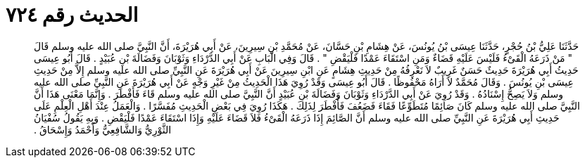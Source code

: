 
= الحديث رقم ٧٢٤

[quote.hadith]
حَدَّثَنَا عَلِيُّ بْنُ حُجْرٍ، حَدَّثَنَا عِيسَى بْنُ يُونُسَ، عَنْ هِشَامِ بْنِ حَسَّانَ، عَنْ مُحَمَّدِ بْنِ سِيرِينَ، عَنْ أَبِي هُرَيْرَةَ، أَنَّ النَّبِيَّ صلى الله عليه وسلم قَالَ ‏"‏ مَنْ ذَرَعَهُ الْقَىْءُ فَلَيْسَ عَلَيْهِ قَضَاءٌ وَمَنِ اسْتَقَاءَ عَمْدًا فَلْيَقْضِ ‏"‏ ‏.‏ قَالَ وَفِي الْبَابِ عَنْ أَبِي الدَّرْدَاءِ وَثَوْبَانَ وَفَضَالَةَ بْنِ عُبَيْدٍ ‏.‏ قَالَ أَبُو عِيسَى حَدِيثُ أَبِي هُرَيْرَةَ حَدِيثٌ حَسَنٌ غَرِيبٌ لاَ نَعْرِفُهُ مِنْ حَدِيثِ هِشَامٍ عَنِ ابْنِ سِيرِينَ عَنْ أَبِي هُرَيْرَةَ عَنِ النَّبِيِّ صلى الله عليه وسلم إِلاَّ مِنْ حَدِيثِ عِيسَى بْنِ يُونُسَ ‏.‏ وَقَالَ مُحَمَّدٌ لاَ أَرَاهُ مَحْفُوظًا ‏.‏ قَالَ أَبُو عِيسَى وَقَدْ رُوِيَ هَذَا الْحَدِيثُ مِنْ غَيْرِ وَجْهٍ عَنْ أَبِي هُرَيْرَةَ عَنِ النَّبِيِّ صلى الله عليه وسلم وَلاَ يَصِحُّ إِسْنَادُهُ ‏.‏ وَقَدْ رُوِيَ عَنْ أَبِي الدَّرْدَاءِ وَثَوْبَانَ وَفَضَالَةَ بْنِ عُبَيْدٍ أَنَّ النَّبِيَّ صلى الله عليه وسلم قَاءَ فَأَفْطَرَ ‏.‏ وَإِنَّمَا مَعْنَى هَذَا أَنَّ النَّبِيَّ صلى الله عليه وسلم كَانَ صَائِمًا مُتَطَوِّعًا فَقَاءَ فَضَعُفَ فَأَفْطَرَ لِذَلِكَ ‏.‏ هَكَذَا رُوِيَ فِي بَعْضِ الْحَدِيثِ مُفَسَّرًا ‏.‏ وَالْعَمَلُ عِنْدَ أَهْلِ الْعِلْمِ عَلَى حَدِيثِ أَبِي هُرَيْرَةَ عَنِ النَّبِيِّ صلى الله عليه وسلم أَنَّ الصَّائِمَ إِذَا ذَرَعَهُ الْقَىْءُ فَلاَ قَضَاءَ عَلَيْهِ وَإِذَا اسْتَقَاءَ عَمْدًا فَلْيَقْضِ ‏.‏ وَبِهِ يَقُولُ سُفْيَانُ الثَّوْرِيُّ وَالشَّافِعِيُّ وَأَحْمَدُ وَإِسْحَاقُ ‏.‏